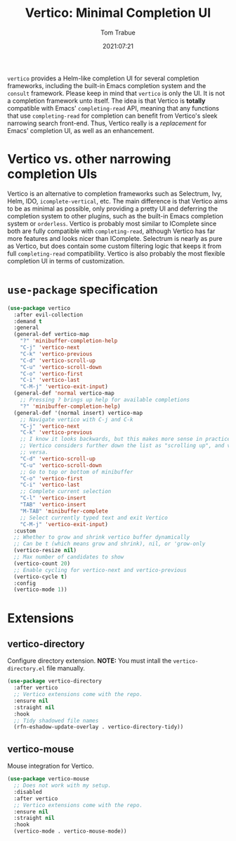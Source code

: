 #+TITLE:    Vertico: Minimal Completion UI
#+AUTHOR:   Tom Trabue
#+EMAIL:    tom.trabue@gmail.com
#+DATE:     2021:07:21
#+TAGS:
#+STARTUP: fold

=vertico= provides a Helm-like completion UI for several completion frameworks,
including the built-in Emacs completion system and the =consult=
framework. Please keep in mind that =vertico= is only the UI. It is not a
completion framework unto itself. The idea is that Vertico is *totally*
compatible with Emacs' =completing-read= API, meaning that any functions that
use =completing-read= for completion can benefit from Vertico's sleek narrowing
search front-end. Thus, Vertico really is a /replacement/ for Emacs' completion
UI, as well as an enhancement.

* Vertico vs. other narrowing completion UIs
Vertico is an alternative to completion frameworks such as Selectrum, Ivy,
Helm, IDO, =icomplete-vertical=, etc. The main difference is that Vertico aims
to be as minimal as possible, only providing a pretty UI and deferring the
completion system to other plugins, such as the built-in Emacs completion
system or =orderless=. Vertico is probably most similar to IComplete since
both are fully compatible with =completing-read=, although Vertico has far
more features and looks nicer than IComplete. Selectrum is nearly as pure as
Vertico, but does contain some custom filtering logic that keeps it from full
=completing-read= compatibility. Vertico is also probably the most flexible
completion UI in terms of customization.

* =use-package= specification
#+begin_src emacs-lisp
  (use-package vertico
    :after evil-collection
    :demand t
    :general
    (general-def vertico-map
      "?" 'minibuffer-completion-help
      "C-j" 'vertico-next
      "C-k" 'vertico-previous
      "C-d" 'vertico-scroll-up
      "C-u" 'vertico-scroll-down
      "C-o" 'vertico-first
      "C-i" 'vertico-last
      "C-M-j" 'vertico-exit-input)
    (general-def 'normal vertico-map
      ;; Pressing ? brings up help for available completions
      "?" 'minibuffer-completion-help)
    (general-def '(normal insert) vertico-map
      ;; Navigate vertico with C-j and C-k
      "C-j" 'vertico-next
      "C-k" 'vertico-previous
      ;; I know it looks backwards, but this makes more sense in practice.
      ;; Vertico considers further down the list as "scrolling up", and vice
      ;; versa.
      "C-d" 'vertico-scroll-up
      "C-u" 'vertico-scroll-down
      ;; Go to top or bottom of minibuffer
      "C-o" 'vertico-first
      "C-i" 'vertico-last
      ;; Complete current selection
      "C-l" 'vertico-insert
      "TAB" 'vertico-insert
      "M-TAB" 'minibuffer-complete
      ;; Select currently typed text and exit Vertico
      "C-M-j" 'vertico-exit-input)
    :custom
    ;; Whether to grow and shrink vertico buffer dynamically
    ;; Can be t (which means grow and shrink), nil, or 'grow-only
    (vertico-resize nil)
    ;; Max number of candidates to show
    (vertico-count 20)
    ;; Enable cycling for vertico-next and vertico-previous
    (vertico-cycle t)
    :config
    (vertico-mode 1))
#+end_src

* Extensions
** vertico-directory
Configure directory extension.
*NOTE:* You must intall the =vertico-directory.el= file manually.

#+begin_src emacs-lisp
  (use-package vertico-directory
    :after vertico
    ;; Vertico extensions come with the repo.
    :ensure nil
    :straight nil
    :hook
    ;; Tidy shadowed file names
    (rfn-eshadow-update-overlay . vertico-directory-tidy))
#+end_src

** vertico-mouse
Mouse integration for Vertico.

#+begin_src emacs-lisp
  (use-package vertico-mouse
    ;; Does not work with my setup.
    :disabled
    :after vertico
    ;; Vertico extensions come with the repo.
    :ensure nil
    :straight nil
    :hook
    (vertico-mode . vertico-mouse-mode))
#+end_src
